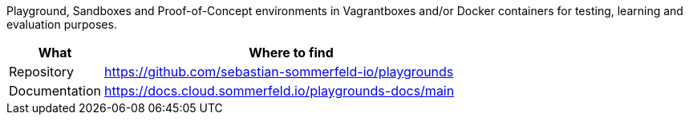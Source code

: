 :project-name: playgrounds
:url-project: https://github.com/sebastian-sommerfeld-io/{project-name}

Playground, Sandboxes and Proof-of-Concept environments in Vagrantboxes and/or Docker containers for testing, learning and evaluation purposes.

[cols="1,4", options="header"]
|===
|What |Where to find
|Repository |{url-project}
|Documentation |https://docs.cloud.sommerfeld.io/{project-name}-docs/main
|===
